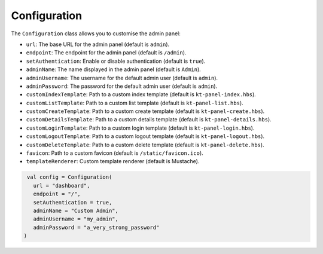 Configuration
=============

The ``Configuration`` class allows you to customise the admin panel:

- ``url``: The base URL for the admin panel (default is ``admin``).
- ``endpoint``: The endpoint for the admin panel (default is ``/admin``).
- ``setAuthentication``: Enable or disable authentication (default is ``true``).
- ``adminName``: The name displayed in the admin panel (default is ``Admin``).
- ``adminUsername``: The username for the default admin user (default is ``admin``).
- ``adminPassword``: The password for the default admin user (default is ``admin``).
- ``customIndexTemplate``: Path to a custom index template (default is ``kt-panel-index.hbs``).
- ``customListTemplate``: Path to a custom list template (default is ``kt-panel-list.hbs``).
- ``customCreateTemplate``: Path to a custom create template (default is ``kt-panel-create.hbs``).
- ``customDetailsTemplate``: Path to a custom details template (default is ``kt-panel-details.hbs``).
- ``customLoginTemplate``: Path to a custom login template (default is ``kt-panel-login.hbs``).
- ``customLogoutTemplate``:  Path to a custom logout template (default is ``kt-panel-logout.hbs``).
- ``customDeleteTemplate``: Path to a custom delete template (default is ``kt-panel-delete.hbs``).
- ``favicon``: Path to a custom favicon (default is ``/static/favicon.ico``).
- ``templateRenderer``: Custom template renderer (default is Mustache).

.. code-block:: kotlin

    val config = Configuration(
      url = "dashboard",
      endpoint = "/",
      setAuthentication = true,
      adminName = "Custom Admin",
      adminUsername = "my_admin",
      adminPassword = "a_very_strong_password"
   )